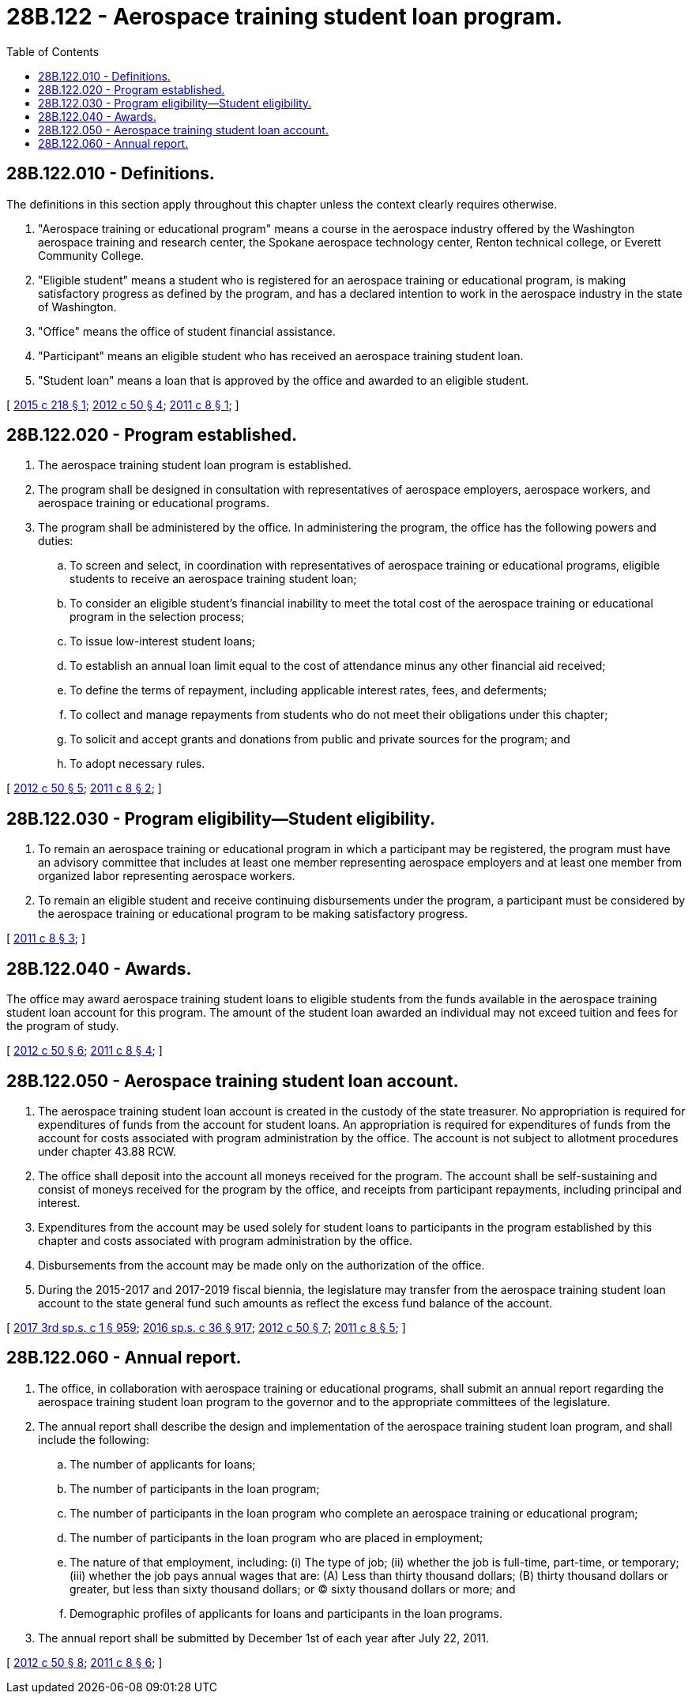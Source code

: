 = 28B.122 - Aerospace training student loan program.
:toc:

== 28B.122.010 - Definitions.
The definitions in this section apply throughout this chapter unless the context clearly requires otherwise.

. "Aerospace training or educational program" means a course in the aerospace industry offered by the Washington aerospace training and research center, the Spokane aerospace technology center, Renton technical college, or Everett Community College.

. "Eligible student" means a student who is registered for an aerospace training or educational program, is making satisfactory progress as defined by the program, and has a declared intention to work in the aerospace industry in the state of Washington.

. "Office" means the office of student financial assistance.

. "Participant" means an eligible student who has received an aerospace training student loan.

. "Student loan" means a loan that is approved by the office and awarded to an eligible student.

[ http://lawfilesext.leg.wa.gov/biennium/2015-16/Pdf/Bills/Session%20Laws/Senate/5746.SL.pdf?cite=2015%20c%20218%20§%201[2015 c 218 § 1]; http://lawfilesext.leg.wa.gov/biennium/2011-12/Pdf/Bills/Session%20Laws/House/2156-S2.SL.pdf?cite=2012%20c%2050%20§%204[2012 c 50 § 4]; http://lawfilesext.leg.wa.gov/biennium/2011-12/Pdf/Bills/Session%20Laws/House/1846-S.SL.pdf?cite=2011%20c%208%20§%201[2011 c 8 § 1]; ]

== 28B.122.020 - Program established.
. The aerospace training student loan program is established.

. The program shall be designed in consultation with representatives of aerospace employers, aerospace workers, and aerospace training or educational programs.

. The program shall be administered by the office. In administering the program, the office has the following powers and duties:

.. To screen and select, in coordination with representatives of aerospace training or educational programs, eligible students to receive an aerospace training student loan;

.. To consider an eligible student's financial inability to meet the total cost of the aerospace training or educational program in the selection process;

.. To issue low-interest student loans;

.. To establish an annual loan limit equal to the cost of attendance minus any other financial aid received;

.. To define the terms of repayment, including applicable interest rates, fees, and deferments;

.. To collect and manage repayments from students who do not meet their obligations under this chapter;

.. To solicit and accept grants and donations from public and private sources for the program; and

.. To adopt necessary rules.

[ http://lawfilesext.leg.wa.gov/biennium/2011-12/Pdf/Bills/Session%20Laws/House/2156-S2.SL.pdf?cite=2012%20c%2050%20§%205[2012 c 50 § 5]; http://lawfilesext.leg.wa.gov/biennium/2011-12/Pdf/Bills/Session%20Laws/House/1846-S.SL.pdf?cite=2011%20c%208%20§%202[2011 c 8 § 2]; ]

== 28B.122.030 - Program eligibility—Student eligibility.
. To remain an aerospace training or educational program in which a participant may be registered, the program must have an advisory committee that includes at least one member representing aerospace employers and at least one member from organized labor representing aerospace workers.

. To remain an eligible student and receive continuing disbursements under the program, a participant must be considered by the aerospace training or educational program to be making satisfactory progress.

[ http://lawfilesext.leg.wa.gov/biennium/2011-12/Pdf/Bills/Session%20Laws/House/1846-S.SL.pdf?cite=2011%20c%208%20§%203[2011 c 8 § 3]; ]

== 28B.122.040 - Awards.
The office may award aerospace training student loans to eligible students from the funds available in the aerospace training student loan account for this program. The amount of the student loan awarded an individual may not exceed tuition and fees for the program of study.

[ http://lawfilesext.leg.wa.gov/biennium/2011-12/Pdf/Bills/Session%20Laws/House/2156-S2.SL.pdf?cite=2012%20c%2050%20§%206[2012 c 50 § 6]; http://lawfilesext.leg.wa.gov/biennium/2011-12/Pdf/Bills/Session%20Laws/House/1846-S.SL.pdf?cite=2011%20c%208%20§%204[2011 c 8 § 4]; ]

== 28B.122.050 - Aerospace training student loan account.
. The aerospace training student loan account is created in the custody of the state treasurer. No appropriation is required for expenditures of funds from the account for student loans. An appropriation is required for expenditures of funds from the account for costs associated with program administration by the office. The account is not subject to allotment procedures under chapter 43.88 RCW.

. The office shall deposit into the account all moneys received for the program. The account shall be self-sustaining and consist of moneys received for the program by the office, and receipts from participant repayments, including principal and interest.

. Expenditures from the account may be used solely for student loans to participants in the program established by this chapter and costs associated with program administration by the office.

. Disbursements from the account may be made only on the authorization of the office.

. During the 2015-2017 and 2017-2019 fiscal biennia, the legislature may transfer from the aerospace training student loan account to the state general fund such amounts as reflect the excess fund balance of the account.

[ http://lawfilesext.leg.wa.gov/biennium/2017-18/Pdf/Bills/Session%20Laws/Senate/5883-S.SL.pdf?cite=2017%203rd%20sp.s.%20c%201%20§%20959[2017 3rd sp.s. c 1 § 959]; http://lawfilesext.leg.wa.gov/biennium/2015-16/Pdf/Bills/Session%20Laws/House/2376-S.SL.pdf?cite=2016%20sp.s.%20c%2036%20§%20917[2016 sp.s. c 36 § 917]; http://lawfilesext.leg.wa.gov/biennium/2011-12/Pdf/Bills/Session%20Laws/House/2156-S2.SL.pdf?cite=2012%20c%2050%20§%207[2012 c 50 § 7]; http://lawfilesext.leg.wa.gov/biennium/2011-12/Pdf/Bills/Session%20Laws/House/1846-S.SL.pdf?cite=2011%20c%208%20§%205[2011 c 8 § 5]; ]

== 28B.122.060 - Annual report.
. The office, in collaboration with aerospace training or educational programs, shall submit an annual report regarding the aerospace training student loan program to the governor and to the appropriate committees of the legislature.

. The annual report shall describe the design and implementation of the aerospace training student loan program, and shall include the following:

.. The number of applicants for loans;

.. The number of participants in the loan program;

.. The number of participants in the loan program who complete an aerospace training or educational program;

.. The number of participants in the loan program who are placed in employment;

.. The nature of that employment, including: (i) The type of job; (ii) whether the job is full-time, part-time, or temporary; (iii) whether the job pays annual wages that are: (A) Less than thirty thousand dollars; (B) thirty thousand dollars or greater, but less than sixty thousand dollars; or (C) sixty thousand dollars or more; and

.. Demographic profiles of applicants for loans and participants in the loan programs.

. The annual report shall be submitted by December 1st of each year after July 22, 2011.

[ http://lawfilesext.leg.wa.gov/biennium/2011-12/Pdf/Bills/Session%20Laws/House/2156-S2.SL.pdf?cite=2012%20c%2050%20§%208[2012 c 50 § 8]; http://lawfilesext.leg.wa.gov/biennium/2011-12/Pdf/Bills/Session%20Laws/House/1846-S.SL.pdf?cite=2011%20c%208%20§%206[2011 c 8 § 6]; ]

